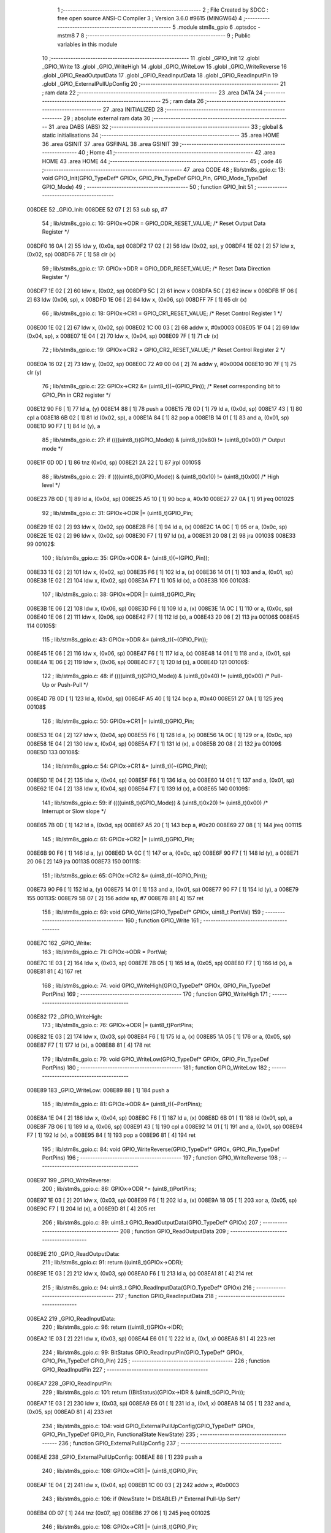                                       1 ;--------------------------------------------------------
                                      2 ; File Created by SDCC : free open source ANSI-C Compiler
                                      3 ; Version 3.6.0 #9615 (MINGW64)
                                      4 ;--------------------------------------------------------
                                      5 	.module stm8s_gpio
                                      6 	.optsdcc -mstm8
                                      7 	
                                      8 ;--------------------------------------------------------
                                      9 ; Public variables in this module
                                     10 ;--------------------------------------------------------
                                     11 	.globl _GPIO_Init
                                     12 	.globl _GPIO_Write
                                     13 	.globl _GPIO_WriteHigh
                                     14 	.globl _GPIO_WriteLow
                                     15 	.globl _GPIO_WriteReverse
                                     16 	.globl _GPIO_ReadOutputData
                                     17 	.globl _GPIO_ReadInputData
                                     18 	.globl _GPIO_ReadInputPin
                                     19 	.globl _GPIO_ExternalPullUpConfig
                                     20 ;--------------------------------------------------------
                                     21 ; ram data
                                     22 ;--------------------------------------------------------
                                     23 	.area DATA
                                     24 ;--------------------------------------------------------
                                     25 ; ram data
                                     26 ;--------------------------------------------------------
                                     27 	.area INITIALIZED
                                     28 ;--------------------------------------------------------
                                     29 ; absolute external ram data
                                     30 ;--------------------------------------------------------
                                     31 	.area DABS (ABS)
                                     32 ;--------------------------------------------------------
                                     33 ; global & static initialisations
                                     34 ;--------------------------------------------------------
                                     35 	.area HOME
                                     36 	.area GSINIT
                                     37 	.area GSFINAL
                                     38 	.area GSINIT
                                     39 ;--------------------------------------------------------
                                     40 ; Home
                                     41 ;--------------------------------------------------------
                                     42 	.area HOME
                                     43 	.area HOME
                                     44 ;--------------------------------------------------------
                                     45 ; code
                                     46 ;--------------------------------------------------------
                                     47 	.area CODE
                                     48 ;	lib/stm8s_gpio.c: 13: void GPIO_Init(GPIO_TypeDef* GPIOx, GPIO_Pin_TypeDef GPIO_Pin, GPIO_Mode_TypeDef GPIO_Mode)
                                     49 ;	-----------------------------------------
                                     50 ;	 function GPIO_Init
                                     51 ;	-----------------------------------------
      008DEE                         52 _GPIO_Init:
      008DEE 52 07            [ 2]   53 	sub	sp, #7
                                     54 ;	lib/stm8s_gpio.c: 16: GPIOx->ODR = GPIO_ODR_RESET_VALUE; /* Reset Output Data Register */
      008DF0 16 0A            [ 2]   55 	ldw	y, (0x0a, sp)
      008DF2 17 02            [ 2]   56 	ldw	(0x02, sp), y
      008DF4 1E 02            [ 2]   57 	ldw	x, (0x02, sp)
      008DF6 7F               [ 1]   58 	clr	(x)
                                     59 ;	lib/stm8s_gpio.c: 17: GPIOx->DDR = GPIO_DDR_RESET_VALUE; /* Reset Data Direction Register */
      008DF7 1E 02            [ 2]   60 	ldw	x, (0x02, sp)
      008DF9 5C               [ 2]   61 	incw	x
      008DFA 5C               [ 2]   62 	incw	x
      008DFB 1F 06            [ 2]   63 	ldw	(0x06, sp), x
      008DFD 1E 06            [ 2]   64 	ldw	x, (0x06, sp)
      008DFF 7F               [ 1]   65 	clr	(x)
                                     66 ;	lib/stm8s_gpio.c: 18: GPIOx->CR1 = GPIO_CR1_RESET_VALUE; /* Reset Control Register 1 */
      008E00 1E 02            [ 2]   67 	ldw	x, (0x02, sp)
      008E02 1C 00 03         [ 2]   68 	addw	x, #0x0003
      008E05 1F 04            [ 2]   69 	ldw	(0x04, sp), x
      008E07 1E 04            [ 2]   70 	ldw	x, (0x04, sp)
      008E09 7F               [ 1]   71 	clr	(x)
                                     72 ;	lib/stm8s_gpio.c: 19: GPIOx->CR2 = GPIO_CR2_RESET_VALUE; /* Reset Control Register 2 */
      008E0A 16 02            [ 2]   73 	ldw	y, (0x02, sp)
      008E0C 72 A9 00 04      [ 2]   74 	addw	y, #0x0004
      008E10 90 7F            [ 1]   75 	clr	(y)
                                     76 ;	lib/stm8s_gpio.c: 22: GPIOx->CR2 &= (uint8_t)(~(GPIO_Pin)); /* Reset corresponding bit to GPIO_Pin in CR2 register */
      008E12 90 F6            [ 1]   77 	ld	a, (y)
      008E14 88               [ 1]   78 	push	a
      008E15 7B 0D            [ 1]   79 	ld	a, (0x0d, sp)
      008E17 43               [ 1]   80 	cpl	a
      008E18 6B 02            [ 1]   81 	ld	(0x02, sp), a
      008E1A 84               [ 1]   82 	pop	a
      008E1B 14 01            [ 1]   83 	and	a, (0x01, sp)
      008E1D 90 F7            [ 1]   84 	ld	(y), a
                                     85 ;	lib/stm8s_gpio.c: 27: if ((((uint8_t)(GPIO_Mode)) & (uint8_t)0x80) != (uint8_t)0x00) /* Output mode */
      008E1F 0D 0D            [ 1]   86 	tnz	(0x0d, sp)
      008E21 2A 22            [ 1]   87 	jrpl	00105$
                                     88 ;	lib/stm8s_gpio.c: 29: if ((((uint8_t)(GPIO_Mode)) & (uint8_t)0x10) != (uint8_t)0x00) /* High level */
      008E23 7B 0D            [ 1]   89 	ld	a, (0x0d, sp)
      008E25 A5 10            [ 1]   90 	bcp	a, #0x10
      008E27 27 0A            [ 1]   91 	jreq	00102$
                                     92 ;	lib/stm8s_gpio.c: 31: GPIOx->ODR |= (uint8_t)GPIO_Pin;
      008E29 1E 02            [ 2]   93 	ldw	x, (0x02, sp)
      008E2B F6               [ 1]   94 	ld	a, (x)
      008E2C 1A 0C            [ 1]   95 	or	a, (0x0c, sp)
      008E2E 1E 02            [ 2]   96 	ldw	x, (0x02, sp)
      008E30 F7               [ 1]   97 	ld	(x), a
      008E31 20 08            [ 2]   98 	jra	00103$
      008E33                         99 00102$:
                                    100 ;	lib/stm8s_gpio.c: 35: GPIOx->ODR &= (uint8_t)(~(GPIO_Pin));
      008E33 1E 02            [ 2]  101 	ldw	x, (0x02, sp)
      008E35 F6               [ 1]  102 	ld	a, (x)
      008E36 14 01            [ 1]  103 	and	a, (0x01, sp)
      008E38 1E 02            [ 2]  104 	ldw	x, (0x02, sp)
      008E3A F7               [ 1]  105 	ld	(x), a
      008E3B                        106 00103$:
                                    107 ;	lib/stm8s_gpio.c: 38: GPIOx->DDR |= (uint8_t)GPIO_Pin;
      008E3B 1E 06            [ 2]  108 	ldw	x, (0x06, sp)
      008E3D F6               [ 1]  109 	ld	a, (x)
      008E3E 1A 0C            [ 1]  110 	or	a, (0x0c, sp)
      008E40 1E 06            [ 2]  111 	ldw	x, (0x06, sp)
      008E42 F7               [ 1]  112 	ld	(x), a
      008E43 20 08            [ 2]  113 	jra	00106$
      008E45                        114 00105$:
                                    115 ;	lib/stm8s_gpio.c: 43: GPIOx->DDR &= (uint8_t)(~(GPIO_Pin));
      008E45 1E 06            [ 2]  116 	ldw	x, (0x06, sp)
      008E47 F6               [ 1]  117 	ld	a, (x)
      008E48 14 01            [ 1]  118 	and	a, (0x01, sp)
      008E4A 1E 06            [ 2]  119 	ldw	x, (0x06, sp)
      008E4C F7               [ 1]  120 	ld	(x), a
      008E4D                        121 00106$:
                                    122 ;	lib/stm8s_gpio.c: 48: if ((((uint8_t)(GPIO_Mode)) & (uint8_t)0x40) != (uint8_t)0x00) /* Pull-Up or Push-Pull */
      008E4D 7B 0D            [ 1]  123 	ld	a, (0x0d, sp)
      008E4F A5 40            [ 1]  124 	bcp	a, #0x40
      008E51 27 0A            [ 1]  125 	jreq	00108$
                                    126 ;	lib/stm8s_gpio.c: 50: GPIOx->CR1 |= (uint8_t)GPIO_Pin;
      008E53 1E 04            [ 2]  127 	ldw	x, (0x04, sp)
      008E55 F6               [ 1]  128 	ld	a, (x)
      008E56 1A 0C            [ 1]  129 	or	a, (0x0c, sp)
      008E58 1E 04            [ 2]  130 	ldw	x, (0x04, sp)
      008E5A F7               [ 1]  131 	ld	(x), a
      008E5B 20 08            [ 2]  132 	jra	00109$
      008E5D                        133 00108$:
                                    134 ;	lib/stm8s_gpio.c: 54: GPIOx->CR1 &= (uint8_t)(~(GPIO_Pin));
      008E5D 1E 04            [ 2]  135 	ldw	x, (0x04, sp)
      008E5F F6               [ 1]  136 	ld	a, (x)
      008E60 14 01            [ 1]  137 	and	a, (0x01, sp)
      008E62 1E 04            [ 2]  138 	ldw	x, (0x04, sp)
      008E64 F7               [ 1]  139 	ld	(x), a
      008E65                        140 00109$:
                                    141 ;	lib/stm8s_gpio.c: 59: if ((((uint8_t)(GPIO_Mode)) & (uint8_t)0x20) != (uint8_t)0x00) /* Interrupt or Slow slope */
      008E65 7B 0D            [ 1]  142 	ld	a, (0x0d, sp)
      008E67 A5 20            [ 1]  143 	bcp	a, #0x20
      008E69 27 08            [ 1]  144 	jreq	00111$
                                    145 ;	lib/stm8s_gpio.c: 61: GPIOx->CR2 |= (uint8_t)GPIO_Pin;
      008E6B 90 F6            [ 1]  146 	ld	a, (y)
      008E6D 1A 0C            [ 1]  147 	or	a, (0x0c, sp)
      008E6F 90 F7            [ 1]  148 	ld	(y), a
      008E71 20 06            [ 2]  149 	jra	00113$
      008E73                        150 00111$:
                                    151 ;	lib/stm8s_gpio.c: 65: GPIOx->CR2 &= (uint8_t)(~(GPIO_Pin));
      008E73 90 F6            [ 1]  152 	ld	a, (y)
      008E75 14 01            [ 1]  153 	and	a, (0x01, sp)
      008E77 90 F7            [ 1]  154 	ld	(y), a
      008E79                        155 00113$:
      008E79 5B 07            [ 2]  156 	addw	sp, #7
      008E7B 81               [ 4]  157 	ret
                                    158 ;	lib/stm8s_gpio.c: 69: void GPIO_Write(GPIO_TypeDef* GPIOx, uint8_t PortVal)
                                    159 ;	-----------------------------------------
                                    160 ;	 function GPIO_Write
                                    161 ;	-----------------------------------------
      008E7C                        162 _GPIO_Write:
                                    163 ;	lib/stm8s_gpio.c: 71: GPIOx->ODR = PortVal;
      008E7C 1E 03            [ 2]  164 	ldw	x, (0x03, sp)
      008E7E 7B 05            [ 1]  165 	ld	a, (0x05, sp)
      008E80 F7               [ 1]  166 	ld	(x), a
      008E81 81               [ 4]  167 	ret
                                    168 ;	lib/stm8s_gpio.c: 74: void GPIO_WriteHigh(GPIO_TypeDef* GPIOx, GPIO_Pin_TypeDef PortPins)
                                    169 ;	-----------------------------------------
                                    170 ;	 function GPIO_WriteHigh
                                    171 ;	-----------------------------------------
      008E82                        172 _GPIO_WriteHigh:
                                    173 ;	lib/stm8s_gpio.c: 76: GPIOx->ODR |= (uint8_t)PortPins;
      008E82 1E 03            [ 2]  174 	ldw	x, (0x03, sp)
      008E84 F6               [ 1]  175 	ld	a, (x)
      008E85 1A 05            [ 1]  176 	or	a, (0x05, sp)
      008E87 F7               [ 1]  177 	ld	(x), a
      008E88 81               [ 4]  178 	ret
                                    179 ;	lib/stm8s_gpio.c: 79: void GPIO_WriteLow(GPIO_TypeDef* GPIOx, GPIO_Pin_TypeDef PortPins)
                                    180 ;	-----------------------------------------
                                    181 ;	 function GPIO_WriteLow
                                    182 ;	-----------------------------------------
      008E89                        183 _GPIO_WriteLow:
      008E89 88               [ 1]  184 	push	a
                                    185 ;	lib/stm8s_gpio.c: 81: GPIOx->ODR &= (uint8_t)(~PortPins);
      008E8A 1E 04            [ 2]  186 	ldw	x, (0x04, sp)
      008E8C F6               [ 1]  187 	ld	a, (x)
      008E8D 6B 01            [ 1]  188 	ld	(0x01, sp), a
      008E8F 7B 06            [ 1]  189 	ld	a, (0x06, sp)
      008E91 43               [ 1]  190 	cpl	a
      008E92 14 01            [ 1]  191 	and	a, (0x01, sp)
      008E94 F7               [ 1]  192 	ld	(x), a
      008E95 84               [ 1]  193 	pop	a
      008E96 81               [ 4]  194 	ret
                                    195 ;	lib/stm8s_gpio.c: 84: void GPIO_WriteReverse(GPIO_TypeDef* GPIOx, GPIO_Pin_TypeDef PortPins)
                                    196 ;	-----------------------------------------
                                    197 ;	 function GPIO_WriteReverse
                                    198 ;	-----------------------------------------
      008E97                        199 _GPIO_WriteReverse:
                                    200 ;	lib/stm8s_gpio.c: 86: GPIOx->ODR ^= (uint8_t)PortPins;
      008E97 1E 03            [ 2]  201 	ldw	x, (0x03, sp)
      008E99 F6               [ 1]  202 	ld	a, (x)
      008E9A 18 05            [ 1]  203 	xor	a, (0x05, sp)
      008E9C F7               [ 1]  204 	ld	(x), a
      008E9D 81               [ 4]  205 	ret
                                    206 ;	lib/stm8s_gpio.c: 89: uint8_t GPIO_ReadOutputData(GPIO_TypeDef* GPIOx)
                                    207 ;	-----------------------------------------
                                    208 ;	 function GPIO_ReadOutputData
                                    209 ;	-----------------------------------------
      008E9E                        210 _GPIO_ReadOutputData:
                                    211 ;	lib/stm8s_gpio.c: 91: return ((uint8_t)GPIOx->ODR);
      008E9E 1E 03            [ 2]  212 	ldw	x, (0x03, sp)
      008EA0 F6               [ 1]  213 	ld	a, (x)
      008EA1 81               [ 4]  214 	ret
                                    215 ;	lib/stm8s_gpio.c: 94: uint8_t GPIO_ReadInputData(GPIO_TypeDef* GPIOx)
                                    216 ;	-----------------------------------------
                                    217 ;	 function GPIO_ReadInputData
                                    218 ;	-----------------------------------------
      008EA2                        219 _GPIO_ReadInputData:
                                    220 ;	lib/stm8s_gpio.c: 96: return ((uint8_t)GPIOx->IDR);
      008EA2 1E 03            [ 2]  221 	ldw	x, (0x03, sp)
      008EA4 E6 01            [ 1]  222 	ld	a, (0x1, x)
      008EA6 81               [ 4]  223 	ret
                                    224 ;	lib/stm8s_gpio.c: 99: BitStatus GPIO_ReadInputPin(GPIO_TypeDef* GPIOx, GPIO_Pin_TypeDef GPIO_Pin)
                                    225 ;	-----------------------------------------
                                    226 ;	 function GPIO_ReadInputPin
                                    227 ;	-----------------------------------------
      008EA7                        228 _GPIO_ReadInputPin:
                                    229 ;	lib/stm8s_gpio.c: 101: return ((BitStatus)(GPIOx->IDR & (uint8_t)GPIO_Pin));
      008EA7 1E 03            [ 2]  230 	ldw	x, (0x03, sp)
      008EA9 E6 01            [ 1]  231 	ld	a, (0x1, x)
      008EAB 14 05            [ 1]  232 	and	a, (0x05, sp)
      008EAD 81               [ 4]  233 	ret
                                    234 ;	lib/stm8s_gpio.c: 104: void GPIO_ExternalPullUpConfig(GPIO_TypeDef* GPIOx, GPIO_Pin_TypeDef GPIO_Pin, FunctionalState NewState)
                                    235 ;	-----------------------------------------
                                    236 ;	 function GPIO_ExternalPullUpConfig
                                    237 ;	-----------------------------------------
      008EAE                        238 _GPIO_ExternalPullUpConfig:
      008EAE 88               [ 1]  239 	push	a
                                    240 ;	lib/stm8s_gpio.c: 108: GPIOx->CR1 |= (uint8_t)GPIO_Pin;
      008EAF 1E 04            [ 2]  241 	ldw	x, (0x04, sp)
      008EB1 1C 00 03         [ 2]  242 	addw	x, #0x0003
                                    243 ;	lib/stm8s_gpio.c: 106: if (NewState != DISABLE) /* External Pull-Up Set*/
      008EB4 0D 07            [ 1]  244 	tnz	(0x07, sp)
      008EB6 27 06            [ 1]  245 	jreq	00102$
                                    246 ;	lib/stm8s_gpio.c: 108: GPIOx->CR1 |= (uint8_t)GPIO_Pin;
      008EB8 F6               [ 1]  247 	ld	a, (x)
      008EB9 1A 06            [ 1]  248 	or	a, (0x06, sp)
      008EBB F7               [ 1]  249 	ld	(x), a
      008EBC 20 09            [ 2]  250 	jra	00104$
      008EBE                        251 00102$:
                                    252 ;	lib/stm8s_gpio.c: 111: GPIOx->CR1 &= (uint8_t)(~(GPIO_Pin));
      008EBE F6               [ 1]  253 	ld	a, (x)
      008EBF 6B 01            [ 1]  254 	ld	(0x01, sp), a
      008EC1 7B 06            [ 1]  255 	ld	a, (0x06, sp)
      008EC3 43               [ 1]  256 	cpl	a
      008EC4 14 01            [ 1]  257 	and	a, (0x01, sp)
      008EC6 F7               [ 1]  258 	ld	(x), a
      008EC7                        259 00104$:
      008EC7 84               [ 1]  260 	pop	a
      008EC8 81               [ 4]  261 	ret
                                    262 	.area CODE
                                    263 	.area INITIALIZER
                                    264 	.area CABS (ABS)
